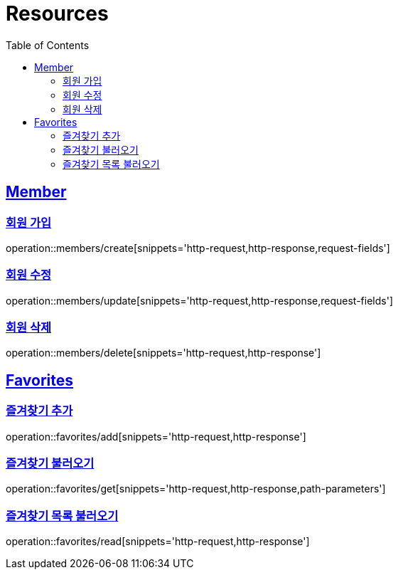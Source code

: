 ifndef::snippets[]
:snippets: ../../../build/generated-snippets
endif::[]
:doctype: book
:icons: font
:source-highlighter: highlightjs
:toc: left
:toclevels: 2
:sectlinks:
:operation-http-request-title: Example Request
:operation-http-response-title: Example Response

[[resources]]
= Resources

[[resources-members]]
== Member

[[resources-members-create]]
=== 회원 가입

operation::members/create[snippets='http-request,http-response,request-fields']

[[resources-members-update]]
=== 회원 수정

operation::members/update[snippets='http-request,http-response,request-fields']

[[resources-members-delete]]
=== 회원 삭제

operation::members/delete[snippets='http-request,http-response']

[[resources-favorites]]
== Favorites

[[resources-favorites-add]]
=== 즐겨찾기 추가

operation::favorites/add[snippets='http-request,http-response']

[[resources-favorite-get]]
=== 즐겨찾기 불러오기

operation::favorites/get[snippets='http-request,http-response,path-parameters']

[[resources-favorites-get]]
=== 즐겨찾기 목록 불러오기

operation::favorites/read[snippets='http-request,http-response']
